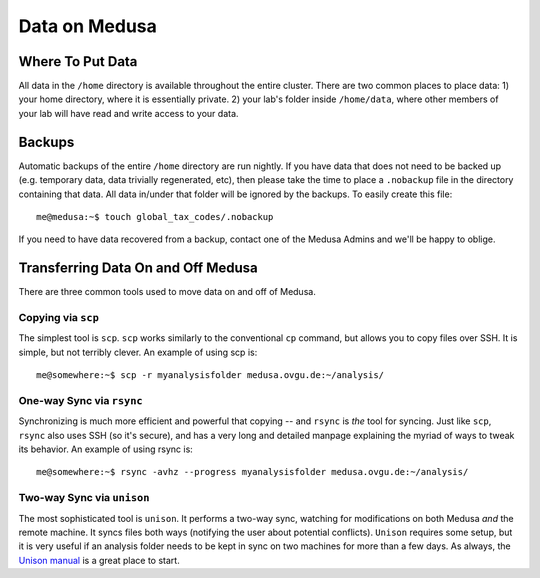 .. -*- mode: rst; fill-column: 79 -*-
.. ex: set sts=4 ts=4 sw=4 et tw=79:

**************
Data on Medusa
**************

Where To Put Data
=================
All data in the ``/home`` directory is available throughout the entire cluster.
There are two common places to place data: 1) your home directory, where it
is essentially private. 2) your lab's folder inside ``/home/data``, where other
members of your lab will have read and write access to your data.

Backups
=======
Automatic backups of the entire ``/home`` directory are run nightly. If you
have data that does not need to be backed up (e.g. temporary data, data trivially
regenerated, etc), then please take the time to place a ``.nobackup`` file in the
directory containing that data. All data in/under that folder will be ignored
by the backups. To easily create this file::

  me@medusa:~$ touch global_tax_codes/.nobackup 

If you need to have data recovered from a backup, contact one of the Medusa Admins
and we'll be happy to oblige.

Transferring Data On and Off Medusa
===================================
There are three common tools used to move data on and off of Medusa.

Copying via ``scp``
-------------------
The simplest tool is ``scp``. ``scp`` works similarly to the conventional ``cp``
command, but allows you to copy files over SSH. It is simple, but not terribly 
clever. An example of using scp is::

  me@somewhere:~$ scp -r myanalysisfolder medusa.ovgu.de:~/analysis/

One-way Sync via ``rsync``
--------------------------
Synchronizing is much more efficient and powerful that copying -- and ``rsync`` is *the* 
tool for syncing. Just like ``scp``, ``rsync`` also uses SSH (so it's secure), and has a
very long and detailed manpage explaining the myriad of ways to tweak its behavior.
An example of using rsync is::

  me@somewhere:~$ rsync -avhz --progress myanalysisfolder medusa.ovgu.de:~/analysis/

Two-way Sync via ``unison``
---------------------------
The most sophisticated tool is ``unison``. It performs a two-way sync, watching for 
modifications on both Medusa *and* the remote machine. It syncs files both ways (notifying
the user about potential conflicts). ``Unison`` requires some setup, but it is very useful
if an analysis folder needs to be kept in sync on two machines for more than a few days.
As always, the `Unison manual`_ is a great place to start.

.. _Unison manual: http://www.cis.upenn.edu/~bcpierce/unison/download/releases/stable/unison-manual.html#tutorial
